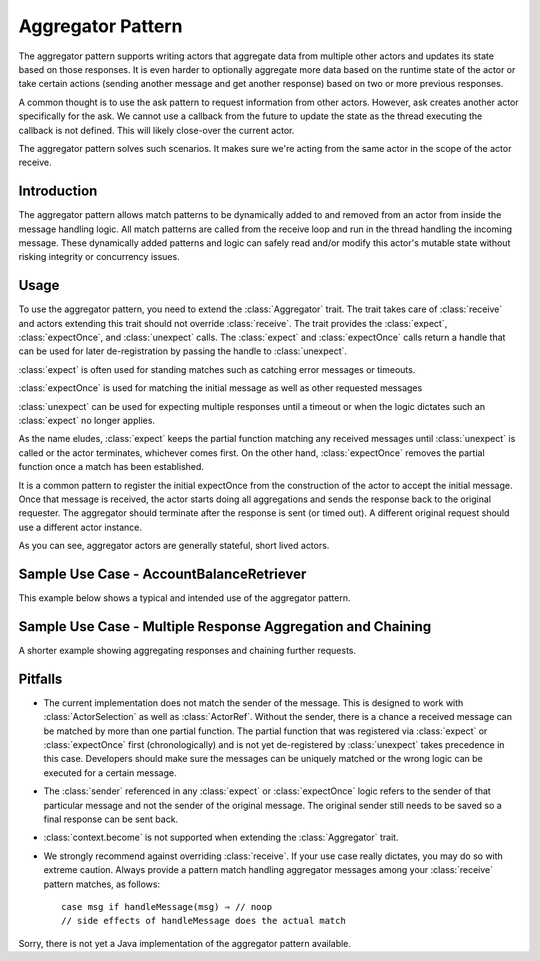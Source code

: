 .. _aggregator:

Aggregator Pattern
==================
The aggregator pattern supports writing actors that aggregate data from multiple
other actors and updates its state based on those responses. It is even harder to
optionally aggregate more data based on the runtime state of the actor or take
certain actions (sending another message and get another response) based on two or
more previous responses.

A common thought is to use the ask pattern to request information from other
actors. However, ask creates another actor specifically for the ask. We cannot
use a callback from the future to update the state as the thread executing the
callback is not defined. This will likely close-over the current actor.

The aggregator pattern solves such scenarios. It makes sure we're
acting from the same actor in the scope of the actor receive.

Introduction
------------
The aggregator pattern allows match patterns to be dynamically added to and removed
from an actor from inside the message handling logic. All match patterns are called
from the receive loop and run in the thread handling the incoming message. These
dynamically added patterns and logic can safely read and/or modify this actor's
mutable state without risking integrity or concurrency issues.

Usage
-----
To use the aggregator pattern, you need to extend the :class:`Aggregator` trait.
The trait takes care of :class:`receive` and actors extending this trait should
not override :class:`receive`. The trait provides the :class:`expect`,
:class:`expectOnce`, and :class:`unexpect` calls. The :class:`expect` and
:class:`expectOnce` calls return a handle that can be used for later de-registration
by passing the handle to :class:`unexpect`.

:class:`expect` is often used for standing matches such as catching error messages or timeouts.

.. includecode:: @contribSrc@/src/test/scala/akka/contrib/pattern/AggregatorSpec.scala#expect-timeout

:class:`expectOnce` is used for matching the initial message as well as other requested messages

.. includecode:: @contribSrc@/src/test/scala/akka/contrib/pattern/AggregatorSpec.scala#initial-expect
.. includecode:: @contribSrc@/src/test/scala/akka/contrib/pattern/AggregatorSpec.scala#expect-balance

:class:`unexpect` can be used for expecting multiple responses until a timeout or when the logic
dictates such an :class:`expect` no longer applies.

.. includecode:: @contribSrc@/src/test/scala/akka/contrib/pattern/AggregatorSpec.scala#unexpect-sample

As the name eludes, :class:`expect` keeps the partial function matching any
received messages until :class:`unexpect` is called or the actor terminates,
whichever comes first. On the other hand, :class:`expectOnce` removes the partial
function once a match has been established.

It is a common pattern to register the initial expectOnce from the construction
of the actor to accept the initial message. Once that message is received, the
actor starts doing all aggregations and sends the response back to the original
requester. The aggregator should terminate after the response is sent (or timed
out). A different original request should use a different actor instance.

As you can see, aggregator actors are generally stateful, short lived actors.

Sample Use Case - AccountBalanceRetriever
-----------------------------------------
This example below shows a typical and intended use of the aggregator pattern.

.. includecode:: @contribSrc@/src/test/scala/akka/contrib/pattern/AggregatorSpec.scala#demo-code

Sample Use Case - Multiple Response Aggregation and Chaining
------------------------------------------------------------
A shorter example showing aggregating responses and chaining further requests.

.. includecode:: @contribSrc@/src/test/scala/akka/contrib/pattern/AggregatorSpec.scala#chain-sample

Pitfalls
--------
* The current implementation does not match the sender of the message. This is
  designed to work with :class:`ActorSelection` as well as :class:`ActorRef`.
  Without the sender, there is a chance a received message can be matched by
  more than one partial function. The partial function that was registered via
  :class:`expect` or :class:`expectOnce` first (chronologically) and is not yet
  de-registered by :class:`unexpect` takes precedence in this case. Developers
  should make sure the messages can be uniquely matched or the wrong logic can
  be executed for a certain message.

* The :class:`sender` referenced in any :class:`expect` or :class:`expectOnce`
  logic refers to the sender of that particular message and not the sender of
  the original message. The original sender still needs to be saved so a final
  response can be sent back.

* :class:`context.become` is not supported when extending the :class:`Aggregator`
  trait.

* We strongly recommend against overriding :class:`receive`. If your use case
  really dictates, you may do so with extreme caution. Always provide a pattern
  match handling aggregator messages among your :class:`receive` pattern matches,
  as follows::

    case msg if handleMessage(msg) ⇒ // noop
    // side effects of handleMessage does the actual match


Sorry, there is not yet a Java implementation of the aggregator pattern available.